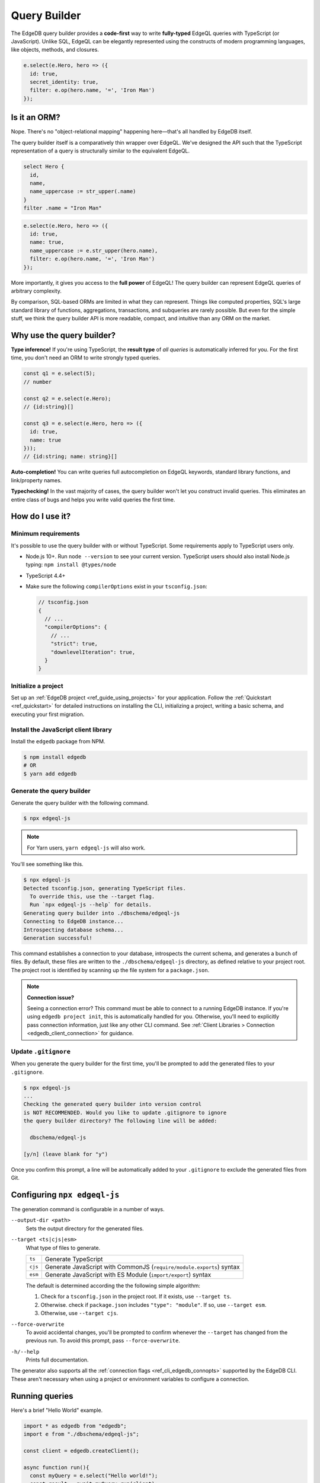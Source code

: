 .. _edgedb-js-qb:


Query Builder
=============

The EdgeDB query builder provides a **code-first** way to write **fully-typed** EdgeQL queries with TypeScript (or JavaScript). Unlike SQL, EdgeQL can be elegantly represented using the constructs of modern programming languages, like objects, methods, and closures.

.. code-block:: typescript

  e.select(e.Hero, hero => ({
    id: true,
    secret_identity: true,
    filter: e.op(hero.name, '=', 'Iron Man')
  });


.. FAQs
.. ####

Is it an ORM?
-------------

Nope. There's no "object-relational mapping" happening here—that's all handled by EdgeDB itself.

The query builder itself is a comparatively thin wrapper over EdgeQL. We've designed the API such that the TypeScript representation of a query is structurally similar to the equivalent EdgeQL.

.. code-block:: edgeql

  select Hero {
    id,
    name,
    name_uppercase := str_upper(.name)
  }
  filter .name = "Iron Man"

.. code-block:: typescript

  e.select(e.Hero, hero => ({
    id: true,
    name: true,
    name_uppercase := e.str_upper(hero.name),
    filter: e.op(hero.name, '=', 'Iron Man')
  });

More importantly, it gives you access to the **full power** of EdgeQL! The query builder can represent EdgeQL queries of arbitrary complexity.

By comparison, SQL-based ORMs are limited in what they can represent. Things like computed properties, SQL's large standard library of functions, aggregations, transactions, and subqueries are rarely possible. But even for the simple stuff, we think the query builder API is more readable, compact, and intuitive than any ORM on the market.

Why use the query builder?
--------------------------

**Type inference!** If you're using TypeScript, the **result type** of *all
queries* is automatically inferred for you. For the first time, you don't
need an ORM to write strongly typed queries.

.. code-block:: typescript

  const q1 = e.select(5);
  // number

  const q2 = e.select(e.Hero);
  // {id:string}[]

  const q3 = e.select(e.Hero, hero => ({
    id: true,
    name: true
  }));
  // {id:string; name: string}[]


**Auto-completion!** You can write queries full autocompletion on EdgeQL keywords, standard library functions, and link/property names.

**Typechecking!** In the vast majority of cases, the query builder won't let you construct invalid queries. This eliminates an entire class of bugs and helps you write valid queries the first time.


How do I use it?
----------------

Minimum requirements
^^^^^^^^^^^^^^^^^^^^

It's possible to use the query builder with or without TypeScript. Some requirements apply to TypeScript users only.

- Node.js 10+. Run ``node --version`` to see your current version. TypeScript users should also install Node.js typing: ``npm install @types/node``
- TypeScript 4.4+
- Make sure the following ``compilerOptions`` exist in your ``tsconfig.json``:

  .. code-block:: javascript

    // tsconfig.json
    {
      // ...
      "compilerOptions": {
        // ...
        "strict": true,
        "downlevelIteration": true,
      }
    }

Initialize a project
^^^^^^^^^^^^^^^^^^^^

Set up an :ref:`EdgeDB project <ref_guide_using_projects>` for your application. Follow the :ref:`Quickstart <ref_quickstart>` for detailed instructions on installing the CLI, initializing a project, writing a basic schema, and executing your first migration.

Install the JavaScript client library
^^^^^^^^^^^^^^^^^^^^^^^^^^^^^^^^^^^^^

Install the ``edgedb`` package from NPM.

.. code-block:: bash

  $ npm install edgedb
  # OR
  $ yarn add edgedb

Generate the query builder
^^^^^^^^^^^^^^^^^^^^^^^^^^

Generate the query builder with the following command.

.. code-block:: bash

  $ npx edgeql-js


.. note::

  For Yarn users, ``yarn edgeql-js`` will also work.

You'll see something like this.

.. code-block:: bash

  $ npx edgeql-js
  Detected tsconfig.json, generating TypeScript files.
    To override this, use the --target flag.
    Run `npx edgeql-js --help` for details.
  Generating query builder into ./dbschema/edgeql-js
  Connecting to EdgeDB instance...
  Introspecting database schema...
  Generation successful!

This command establishes a connection to your database, introspects the current schema, and generates a bunch of files. By default, these files are written to the ``./dbschema/edgeql-js`` directory, as
defined relative to your project root. The project root is identified by
scanning up the file system for a ``package.json``.

.. note::

  **Connection issue?**

  Seeing a connection error? This command must be able to connect to a running EdgeDB instance. If you're using ``edgedb project init``, this is automatically handled for you. Otherwise, you'll need to explicitly pass connection information, just like any other CLI command. See :ref:`Client Libraries > Connection <edgedb_client_connection>` for guidance.

Update ``.gitignore``
^^^^^^^^^^^^^^^^^^^^^

When you generate the query builder for the first time, you'll be prompted to add the generated files to your ``.gitignore``.

.. code-block:: bash

  $ npx edgeql-js
  ...
  Checking the generated query builder into version control
  is NOT RECOMMENDED. Would you like to update .gitignore to ignore
  the query builder directory? The following line will be added:

    dbschema/edgeql-js

  [y/n] (leave blank for "y")

Once you confirm this prompt, a line will be automatically added to your ``.gitignore`` to exclude the generated files from Git.

Configuring ``npx edgeql-js``
-----------------------------

The generation command is configurable in a number of ways.

``--output-dir <path>``
  Sets the output directory for the generated files.

``--target <ts|cjs|esm>``
  What type of files to generate.

  .. list-table::

    * - ``ts``
      - Generate TypeScript
    * - ``cjs``
      - Generate JavaScript with CommonJS (``require/module.exports``) syntax
    * - ``esm``
      - Generate JavaScript with ES Module (``import/export``) syntax

  The default is determined according the the following simple algorithm:

  1. Check for a ``tsconfig.json`` in the project root. If it exists, use ``--target ts``.
  2. Otherwise. check if ``package.json`` includes ``"type": "module"``. If so, use ``--target esm``.
  3. Otherwise, use ``--target cjs``.


``--force-overwrite``
  To avoid accidental changes, you'll be prompted to confirm whenever the
  ``--target`` has changed from the previous run. To avoid this prompt, pass
  ``--force-overwrite``.

``-h/--help``
  Prints full documentation.

The generator also supports all the :ref:`connection flags
<ref_cli_edgedb_connopts>` supported by the EdgeDB CLI. These aren't
necessary when using a project or environment variables to configure a
connection.

Running queries
---------------

Here's a brief "Hello World" example.

.. code-block:: typescript

  import * as edgedb from "edgedb";
  import e from "./dbschema/edgeql-js";

  const client = edgedb.createClient();

  async function run(){
    const myQuery = e.select("Hello world!");
    const result = await myQuery.run(client);
    console.log(result); // "Hello world!"
  }


A few things to note:

⬇️ The query builder is imported directly from the directory where it was
generated.
📛 By convention, the entire query builder is imported as a single,
default import called ``e`` but you can use any variable name you like.
🏃‍♀️ Queries are executed by calling the ``.run`` method on the query object. The first argument to ``.run`` is a client (or transaction) instance.

.. code-block:: typescript

  .run(client: Client | Transaction, params: Params): Promise<T>

See :ref:`Creating a Client <edgedb-js-create-client>` for details on creating clients. The second argument is for *parameters*—more on that later.


.. Modules
.. -------

.. All *types*, *functions*, and *commands* are available on the ``e`` object, properly namespaced by module.

.. .. code-block:: typescript

..   // commands
..   e.select;
..   e.insert;
..   e.update;
..   e.delete;

..   // types
..   e.std.str;
..   e.std.int64;
..   e.std.bool;
..   e.cal.local_datetime;
..   e.default.User; // user-defined object type
..   e.my_module.Foo; // object type in user-defined module

..   // functions
..   e.std.len;
..   e.std.str_upper;
..   e.math.floor;
..   e.sys.get_version;

.. For convenience, the contents of the ``std`` and ``default`` modules are also exposed at the top-level of ``e``.

.. .. code-block:: typescript

..   e.str;
..   e.int64;
..   e.bool;
..   e.len;
..   e.str_upper;
..   e.User;

.. .. note::

..   If there are any name conflicts (e.g. a user-defined module called ``len``),
..   ``e.len`` will point to the user-defined module; in that scenario, you must
..   explicitly use ``e.std.len`` to access the built-in ``len`` function.

Literals
--------

Literal values are declared using constructor functions that correspond to primitive EdgeDB datatypes.

.. list-table::

  * - **Query builder**
    - **EdgeQL equivalent**
  * - ``e.str("asdf")``
    - ``"asdf"``
  * - ``e.int64(123)``
    - ``1234``
  * - ``e.float64(123.456)``
    - ``123.456``
  * - ``e.bool(true)``
    - ``true``
  * - ``e.bigint(12345n)``
    - ``12345n``
  * - ``e.decimal("1234.1234n")``
    - ``1234.1234n``
  * - ``e.uuid("599236a4-2a5e-4249-91b6-ec435d3afe20")``
    - ``<uuid>"599236a4-2a5e-4249-91b6-ec435d3afe20"``
  * - ``e.json({asdf: 1234})``
    - ``<json>(asdf := 1234)``



Temporal literals
^^^^^^^^^^^^^^^^^

With the exception of ``datetime``, EdgeDB's temporal datatypes don't have equivalents in the JavaScript type system. As such, these constructors expect an instance of a corresponding class that can be imported from the ``edgedb`` NPM package. These classes are documented on the :ref:`Datatypes <edgedb-js-datatypes>` page.

.. list-table::

  * - ``e.datetime``
    - ``Date``
  * - ``e.duration``
    - :js:class:`Duration`
  * - ``e.cal.local_date``
    - :js:class:`LocalDate`
  * - ``e.cal.local_time``
    - :js:class:`LocalTime`
  * - ``e.cal.local_datetime``
    - :js:class:`LocalDateTime`

The code below demonstrates how to declare each kind of temporal literal, along with the equivalent EdgeQL.

.. code-block:: typescript

  const my_date = new Date();
  e.datetime(my_date);

  const myDuration = new edgedb.Duration(0, 0, 0, 0, 1, 2, 3);
  e.duration(myDuration);
  // <duration>'1 hours 2 minutes 3 seconds'

  const myLocalDate = new edgedb.LocalDate(1776, 07, 04);
  e.cal.local_date(myLocalDate);
  // <cal::local_date>'1776-07-04';

  const myLocalTime = new edgedb.LocalTime(13, 15, 0);
  e.cal.local_time(myLocalTime);
  // <cal::local_time>'13:15:00';

  const myLocalDateTime = new edgedb.LocalDateTime(1776, 07, 04, 13, 15, 0);
  e.cal.local_datetime(myLocalDateTime);
  // <cal::local_datetime>'1776-07-04T13:15:00';

Enums
^^^^^

.. code-block:: typescript

  e.CustomEnum('green');
  e.sys.VersionStage('beta');

Arrays
^^^^^^

.. code-block:: typescript

  e.array([e.str(1), e.str(2), e.str(3)]);
  // [1, 2, 3]


EdgeQL semantics are enforced by TypeScript, so arrays can't contain elements
with incompatible types.

.. code-block:: typescript

  e.array([e.int64(5), e.str("foo")]);
  // TypeError!


Tuples
^^^^^^

Declare a tuple.

.. code-block:: typescript

  e.tuple([e.str("Peter Parker"), e.int64(18), e.bool(true)]);
  // ("Peter Parker", 18, true)

Declare a named tuple.

.. code-block:: typescript

  e.tuple({
    name: e.str("Peter Parker"),
    age: e.int64(18),
    is_spiderman: e.bool(true)
  });
  // (name := "Peter Parker", age := 18, is_spiderman := true)


Types and casting
-----------------

The literal functions (e.g. ``e.str``, ``e.int64``, etc.) serve a dual
purpose. They can be used as functions to instantiate literals
(``e.str("hi")``) or can be used as variables to represent the *type itself*
(``e.str``).

Declaring types
^^^^^^^^^^^^^^^

.. code-block:: typescript

  e.str;                      // str
  e.int64;                    // int64
  e.array(e.bool);            // array<bool>
  e.tuple([e.str, e.int64]);  // tuple<str, int64>
  e.tuple({             // tuple<name: str, age: int64>
    name: e.str,
    age: e.int64
  });


Custom literals
^^^^^^^^^^^^^^^

You can use ``e.literal`` to create literals corresponding to collection
types like tuples, arrays, and primitives. The first argument expects a type, the second expects a *value* of that type.

.. code-block:: typescript

  e.literal(e.str, "sup");
  // equivalent to: e.str("sup")

  e.literal(e.array(e.int16), [1, 2, 3]);
  // <array<int16>>[1, 2, 3]

  e.literal(e.tuple([e.str, e.int64]), ['baz', 9000]);
  // <tuple<str, int64>>("Goku", 9000)

  e.literal(
    e.tuple({name: e.str, power_level: e.int64}),
    {name: 'Goku', power_level: 9000}
  );
  // <tuple<str, bool>>("asdf", false)



.. _ref_qb_casting:

Casting
^^^^^^^

These types can be used to *cast* an expression to another type.

.. code-block:: typescript

  e.cast(e.json, e.array(e.str("Hello"), e.str("world!")));
  // <json>["Hello", "world!"]

Parameters
^^^^^^^^^^

This is also necessary to specify the expected types of *query parameters*.
This is described in greater detail in the Select section below.

.. code-block:: typescript

  const query = e.withParams({ name: e.str }, params => e.select(params.name));
  /*
    with name := <str>$name
    select name;
  */


Creating sets
-------------

.. code-block:: typescript

  e.set(e.str("asdf"), e.str("qwer"));
  // {'asdf', 'qwer'}

EdgeQL semantics are enforced by TypeScript. Sets can't contain elements
with incompatible types, but implicit casting works as expected.

.. code-block:: typescript

  e.set(e.int16(1234), e.int64(1234)); // set of int64
  e.set(e.int64(1234), e.float32(12.34)); // set of float64
  e.set(e.str("asdf"), e.int32(12)); // TypeError

Empty sets
^^^^^^^^^^

To declare an empty set, pass a type as the first and only argument:

.. code-block:: typescript

  e.set(e.int64);
  // <std::int64>{}


Object types and paths
----------------------

All object types in your schema are reflected into the query builder, properly
namespaced by module.

.. code-block:: typescript

  e.default.Hero;
  e.default.Villain;
  e.default.Movie;
  e.my_module.SomeType;

For convenience, all types in the ``default`` module are also available at the
top-level.

.. code-block:: typescript

  e.Hero;
  e.Villain;
  e.Movie;

Paths
^^^^^

As in EdgeQL, you can declare *path expressions*.

.. code-block:: typescript

  e.Hero.name;
  e.Movie.title;
  e.Movie.characters.name;

Type intersections
^^^^^^^^^^^^^^^^^^

Use the type intersection operator to narrow the type of the set. For
instance, to represent the chararacters in a movie that are of type ``Hero``:

.. code-block:: typescript

  e.Movie.characters.is(e.Hero);
  // Movie.characters[is Hero]


Backlinks
^^^^^^^^^

All possible backlinks are auto-generated and behave just like forward links.
However, because they contain special characters, you must use bracket syntax
instead of simple dot notation.

.. code-block:: typescript

  e.Hero["<nemesis[is default::Villain]"];
  // Hero.<nemesis[is default::Villain];

  e.Hero['<characters[is default::Movie]'];
  // Hero.<characters[is default::Movie];

  e.Villain['<characters[is default::Movie]'];
  // Villain.<characters[is default::Movie];

For convenience, these backlinks automatically combine the backlink operator
and type intersection into a single key. However, the query builder also
provides "naked" backlinks; these can be refined with the ``.is`` type
intersection method.

.. code-block:: typescript

  e.Hero['<nemesis'].is(e.Villain);
  // Hero.<nemesis[is Villain]


Functions
---------

All built-in standard library functions are reflected as functions in ``e``.

.. code-block:: typescript

  e.str_upper(e.str("hello"));
  // str_upper("hello")

  e.plus(e.int64(2), e.int64(2));
  // 2 + 2

  const nums = e.set(e.int64(3), e.int64(5), e.int64(7))
  e.in(e.int64(4), nums);
  // 4 in {3, 5, 7}

  e.math.mean(nums);
  // math::mean({3, 5, 7})


Operators
---------

All operators are expressed using the ``e.op`` function.

**Unary operators**

Unary operators operate on a single argument: ``OPERATOR <arg>``.

.. code-block:: typescript

  e.op('not', e.bool(true)); // not true
  e.op('exists', e.set('hi')); // exists {'hi'}

**Binary operators**

Unary operators operate on two arguments: ``<arg> OPERATOR <arg>``.

.. code-block:: typescript

  e.op(e.str('Hello '), '++', e.str('World!'));
  // 'Hello ' ++ 'World!'


**Ternary operators**

Unary operators operate on three arguments: ``<arg> OPERATOR <arg> OPERATOR <arg>``. Currently there's only one ternary operator: the ``if else`` construct.

.. code-block:: typescript

  e.op(e.str('😄'), 'if', e.bool(true), 'else', e.str('😢'));
  // 😄 if true else 😢

**Operator reference**

.. list-table::

  * - Unary operators
    - ``"exists"`` ``"distinct"`` ``"not"``
  * - Binary operators
    - ``"="`` ``"?="`` ``"!="`` ``"?!="`` ``">="`` ``">"`` ``"<="`` ``"<"`` ``"or"`` ``"and"`` ``"+"`` ``"-"`` ``"*"`` ``"/"`` ``"//"`` ``"%"`` ``"^"`` ``"in"`` ``"not_in"`` ``"union"`` ``"??"`` ``"++"`` ``"like"`` ``"ilike"`` ``"not_like"`` ``"not_ilike"``
  * - Ternary operators
    - ``"if"/"else"``


.. * - ``=``
..   - ``e.eq``
.. * - ``?=``
..   - ``e.coal_eq``
.. * - ``!=``
..   - ``e.neq``
.. * - ``?!=``
..   - ``e.coal_neq``
.. * - ``>=``
..   - ``e.gte``
.. * - ``>``
..   - ``e.gt``
.. * - ``<=``
..   - ``e.lte``
.. * - ``<``
..   - ``e.lt``
.. * - ``OR``
..   - ``e.or``
.. * - ``AND``
..   - ``e.and``
.. * - ``NOT``
..   - ``e.not``
.. * - ``+``
..   - ``e.plus``
.. * - ``-``
..   - ``e.minus``
.. * - ``*``
..   - ``e.mult``
.. * - ``/``
..   - ``e.div``
.. * - ``//``
..   - ``e.floordiv``
.. * - ``%``
..   - ``e.mod``
.. * - ``^``
..   - ``e.pow``
.. * - ``IN``
..   - ``e.in``
.. * - ``NOT IN``
..   - ``e.not_in``
.. * - ``EXISTS``
..   - ``e.exists``
.. * - ``DISTINCT``
..   - ``e.distinct``
.. * - ``UNION``
..   - ``e.union``
.. * - ``??``
..   - ``e.coalesce``
.. * - ``IF``
..   - ``e.if_else``
.. * - ``++``
..   - ``e.concat``
.. * - ``[i]``
..   - ``e.index``
.. * - ``[i:j:k]``
..   - ``e.slice``
.. * - ``[key]``
..   - ``e.destructure`` (JSON element access)
.. * - ``++``
..   - ``e.concatenate``
.. * - ``LIKE``
..   - ``e.like``
.. * - ``ILIKE``
..   - ``e.ilike``
.. * - ``NOT LIKE``
..   - ``e.not_like``
.. * - ``NOT ILIKE``
..   - ``e.not_ilike``

Select
------

The full power of the ``select`` statement is available as an overloaded,
top-level ``e.select`` function.

Scalars
^^^^^^^

.. code-block:: typescript

  e.select(e.int64(1234));
  // select 1234;

  e.select(a.add(e.int64(2), e.int64(2)));
  // select 2 + 2;

  e.select(e.concat('aaaa', e.to_str(e.int64(111)));
  // select 'aaaa' ++ to_str(111)

Free shapes
^^^^^^^^^^^

.. code-block:: typescript

  e.select({
    name: e.str("Name"),
    number: e.int64(1234),
    heroes: e.Hero,
  });
  /* select {
    name := "Name",
    number := 1234,
    heroes := Hero
  } */


Objects
^^^^^^^

As in EdgeQL, selecting an set of objects without a shape will return their
IDs only.

.. code-block:: typescript

  const query = e.select(e.Hero); // select Hero;
  const result = await query.run(client); // {id:string}[]

Shapes
^^^^^^

To specify a shape, pass a function as the second argument. This function
should return an object, which is analagous to an EdgeQL shape.

.. code-block:: typescript

  const query = e.select(e.Hero, ()=>({
    id: true,
    name: true,
    secret_identity: true,
  }));

  const result = await query.run(client);
  /* {
    id: string;
    name: string;
    secret_identity: string | undefined;
  }[] */

As you can see, the type of ``secret_identity`` is ``string | undefined`` in
the output, as it's an optional property, whereas ``id`` and ``name`` are
required.

A value of ``true`` indicates that the property should be included in the
selection set. By contrast, a value of false explicitly exludes it. You
can also pass a non-literal ``boolean`` expression, in which case the field
will be made optional in the result.

As in EdgeQL, shapes can be nested to fetch deeply related objects.

.. code-block:: typescript

  const query = e.select(e.Hero, ()=>({
    id: false,
    name: Math.random() > 0.5
  }));

  const result = await query.run(client);
  /* {
    id: never;
    name: string | undefined;
  }[] */


Why closures?
^^^^^^^^^^^^^

In EdgeQL, a ``select`` statement introduces a new *scope*; within the clauses
of a select statement, you can refer to fields of the *elements being
selected* using leading dot notation.

.. code-block:: edgeql

  select Hero { id, name }
  filter .name = "Groot";

Here, ``.name`` is shorthand for the ``name`` property of the selected
``Hero`` elements. All properties/links on the ``Hero`` type can be referenced
using this shorthand anywhere in the ``select`` expression. In other words,
the ``select`` expression is *scoped* to the ``Hero`` type.

To represent this scoping in the query builder, we use functions. This is a
powerful pattern that makes it painless to represent filters, ordering,
computed fields, and other expressions. Let's see it in action.


Filtering
^^^^^^^^^

To add a filtering clause, just include a ``filter`` key in the returned
params object. This should correspond to a boolean expression.

.. code-block:: typescript

  e.select(e.Hero, hero => ({
    id: true,
    name: true,
    filter: e.or(e.ilike(hero.name, "%Man"), e.ilike(hero.name, "The %")))
  }))

Since ``filter`` is a reserved keyword in EdgeQL, there is minimal danger of
conflicting with a property or link named ``filter``. Since the ``filter`` key
is special, it isn't possible to include a computed property named
``filter`` at the moment.

All shapes can contain filter clauses, even nested ones.

### Nested filtering

.. code-block:: typescript

  e.select(e.Hero, hero => ({
    name: true,
    villains: villain => ({
      name: true
      filter: e.like(villain.name, "Mr. %"),
    }),
    filter: e.op(hero.name, '=', e.str("Iron Man")),
  }));


Ordering
^^^^^^^^

As with ``filter``, you can pass a value with the special ``order_by`` key. This
key can correspond to an arbitrary expression. To simply order by a property:

.. code-block:: typescript

  e.select(e.Hero, hero => ({
    order_by: hero.name,
  }));

To customize the ordering and empty-handling parameters, you can also pass an
object into ``order_by``:

.. code-block:: typescript

  e.select(e.Hero, hero => ({
    order_by: {
      expression: hero.name,
      direction: e.DESC,
      empty: e.EMPTY_FIRST,
    },
  }));


Or do compound ordering with an array of objects:

.. code-block:: typescript

  e.select(e.Hero, hero => ({
    name: true,
    order_by: [
      {
        expression: hero.name,
        direction: e.DESC,
        empty: e.EMPTY_FIRST,
      },
      {
        expression: hero.secret_identity,
        direction: e.ASC,
        empty: e.EMPTY_LAST,
      },
    ],
  }));


Pagination
^^^^^^^^^^

Use ``offset`` and ``limit`` to paginate queries. Both should correspond to
``int64`` expressions.

.. code-block:: typescript

  e.select(e.Hero, hero => ({
    offset: e.len(hero.name),
    limit: e.int16(15),
  }));


For simplicity, both also support ``number`` literals.

.. code-block:: typescript

  e.select(e.Hero, hero => ({
    offset: 20,
    limit: 10
  }));

As in EdgeQL, passing ``limit: 1`` guarantees that the query will only return
a single item (at most). This is reflected in the resulting type.

.. code-block:: typescript

  e.select(e.Hero, hero => ({
    name: true,
  }));
  // {name: string}[]

  e.select(e.Hero, hero => ({
    name: true,
    limit: 1
  }));
  // {name: string} | null

Computeds
^^^^^^^^^

To add a computed field, just add it to the returned shape alongside the other
elements. All reflected functions are typesafe, so the output type

.. code-block:: typescript

  const query = e.select(e.Hero, hero => ({
    name: true,
    uppercase_name: e.str_upper(hero.name),
    name_len: e.len(hero.name),
  }));

  const result = await query.run(client);
  /* =>
    [
      {
        name:"Iron Man",
        uppercase_name: "IRON MAN",
        name_len: 8
      },
      ...
    ]
  */
  // {name: string; uppercase_name: string, name_len: number}[]


Computables can "override" an actual link/property as long as the type
signatures agree.

.. code-block:: typescript

  e.select(e.Hero, hero => ({
    name: e.str_upper(hero.name), // this works
    secret_identity: e.int64(5), // TypeError

    // you can override links too!
    villains: e.select(e.Villain, _ => ({ name: true })),
  }));


Polymorphism
^^^^^^^^^^^^

EdgeQL supports polymorphic queries using the ``[IS type]`` prefix.

.. code-block::

  select Person {
    name,
    [IS Hero].secret_identity,
    [IS Villain].nemesis: { name }
  }

In the query builder, this is represented with the ``e.is`` function.

.. code-block:: typescript

  e.select(e.Person, person => ({
    name: true,
    ...e.is(e.Hero, { secret_identity: true }),
    ...e.is(e.Villain, { nemesis: {name: true}}),
  }));

  const result = await query.run(client);
  /* {
    id: string;
    secret_identity: string | null;
    nemesis: {
        name: string;
    } | null;
  }[] */

The type signature of the result reflects the fact that polymorphic fields
like ``secret_identity`` will only occur in certain objects.

Type intersection
^^^^^^^^^^^^^^^^^

.. code-block:: typescript

  // select Movie { characters[is Hero]: { id }}
  e.select(e.Movie, movie => ({
    characters: movie.characters.is(e.Hero),
  }));


To specify shape, use subqueries:

.. code-block:: typescript

  e.select(e.Movie, movie => ({
    id: true,
    characters: e.select(movie.characters.is(e.default.Hero), hero => ({
      id: true,
      secret_identity: true,
    })),
  }));


Insert
------

.. code-block:: typescript

  e.insert(e.Movie, {
    title: "Spider-Man 2",
    characters: e.select(e.Person, person => ({
      filter: e.in(person.name, e.set("Spider-Man", "Doc Ock")),
    })),
  });


Handling conflicts
^^^^^^^^^^^^^^^^^^

In EdgeQL, "upsert" functionality is achieved by handling **conflicts** on
``insert`` statements with the ``unless conflict`` clause. In the query
builder, this is possible with the ``.unlessConflict`` method (available only
on ``insert`` expressions).

In the simplest case, adding ``.unlessConflict`` (no arguments) will prevent
EdgeDB from throwing an error if the insertion would violate an exclusivity
contstraint. Instead, the query would return the pre-existing object.

.. code-block:: typescript

  e.insert(e.Movie, {
    title: "Spider-Man: Homecoming",
  }).unlessConflict();


To specify an ``on`` clause:

.. code-block:: typescript

  e.insert(e.Movie, {
    title: "Spider-Man 2",
  }).unlessConflict(movie => ({
    on: movie.title, // can be any expression
  }));


To specify an ``on...else`` clause:

.. code-block:: typescript

  e.insert(e.Movie, {
    title: "Spider-Man 2",
  }).unlessConflict(movie => ({
    on: movie.title,
    else: e.select(movie).update({
      title: "Spider-Man 2",
    }),
  }));


Update
------

Update queries are a represented as a ``.update()`` method on ``e.select``
queries. This way, you ``select`` a set of objects to update first, then
specify how they should be updated.

.. code-block:: typescript

  // update method
  e.update(e.Movie, movie => ({
    filter: e.op(movie.title, '=', e.str("Avengers 4")),
    // order_by: ...,
    // offset: ...,
    set: {

      // reference current value
      title: e.str_upper(movie.title),

      // support literals
      title: "Avengers: Endgame",

      // set link
      characters: e.union(e.Hero, e.Villain),

      // add to link
      characters: {"+=": e.insert(e.Hero, {name: "Gilgamesh"})},

      // subtract from link
      characters: {
        "-=": e.select(e.Villain, villain => ({
          filter: e.eq(villain.name, e.str("Thanos")),
        })),
      },
    }
  }))

Delete
------

.. code-block:: typescript

  e.delete(e.Hero, hero => ({
    filter: ..,
    order_by: ...,
    offset: ...,
    limit: ...
  }));

The only supported keys are ``filter``, ``order_by``, ``offset``, and ``limit``.

Detach
------

.. code-block:: typescript

  const detachedVillain = e.detached(e.Villain);
  const villain = e.select(e.Hero, outer => ({
    name: true,
    shared_nemesis: e.select(detachedVillain, inner => ({
      filter: e.op(outer.nemesis, '=', inner.nemesis)
    }))
  }));

Parameters
----------

.. code-block:: typescript

  const fetchPerson = e.params(
    {
      // scalar parameters
      bool: e.bool,
      data: e.array(e.str),

      // supports any type
      nested: e.array(e.tuple({test: e.str})),

      // optional params
      optional: e.optional(e.str),
    },
    params =>
      e.select(e.Person, person => ({
        id: true,
        maybe: params.optional, // computable
        filter: e.in(person.name, e.array_unpack(params.name)),
      }))
  );

  await fetchPerson.run(client, {
    bool: true,
    data: ['aaa','bbb', 'ccc,],
    nested: [{test:"sup"}],
    optional: null
  })


``WITH`` blocks
---------------

During the query rendering step, the number of occurrences of each expression
are tracked. All expressions that are referenced more than once and are not
explicitly defined in a ``WITH`` block (with ``e.with``), are extracted into
the nearest ``WITH`` block that encloses all usages of the expression.

.. code-block:: typescript

  const a = e.set(e.int64(1), e.int64(2), e.int64(3));
  const b = e.alias(a);

  e.select(e.plus(a, b)).toEdgeQL();
  // WITH
  //   a := {1, 2, 3},
  //   b := a
  // SELECT a + b

This hold for expressions of arbitrary complexity.

.. code-block:: typescript

  const newHero = e.insert(e.Hero, {
    name: "Batman",
  });

  const newVillain = e.insert(e.Villain, {
    name: "Dr. Evil",
    nemesis: newHero,
  });

  return e.select(newVillain, {
    id: true,
    name: true,
  });


To embed ``WITH`` statements inside queries, you can short-circuit this logic
with a "dependency list". It's an error to pass an expr to multiple
``e.with``s, and an error to use an expr passed to ``e.with`` outside of that
WITH block in the query.

We add a top level e.alias() function. This will create an alias of the expr
passed to it in a WITH block.

.. code-block:: typescript

  return e.select(
    e.with(
      [newHero, newVillain], // list "dependencies";
      e.select(newVillain, {
        id: true,
        name: true,
      })
    )
  );


``FOR`` loops
-------------

.. code-block:: typescript

  e.for(e.set("1", "2", "3"), number => {
    // do stuff
  });

  e.for(e.Hero, hero => {
    // do stuff
  });
